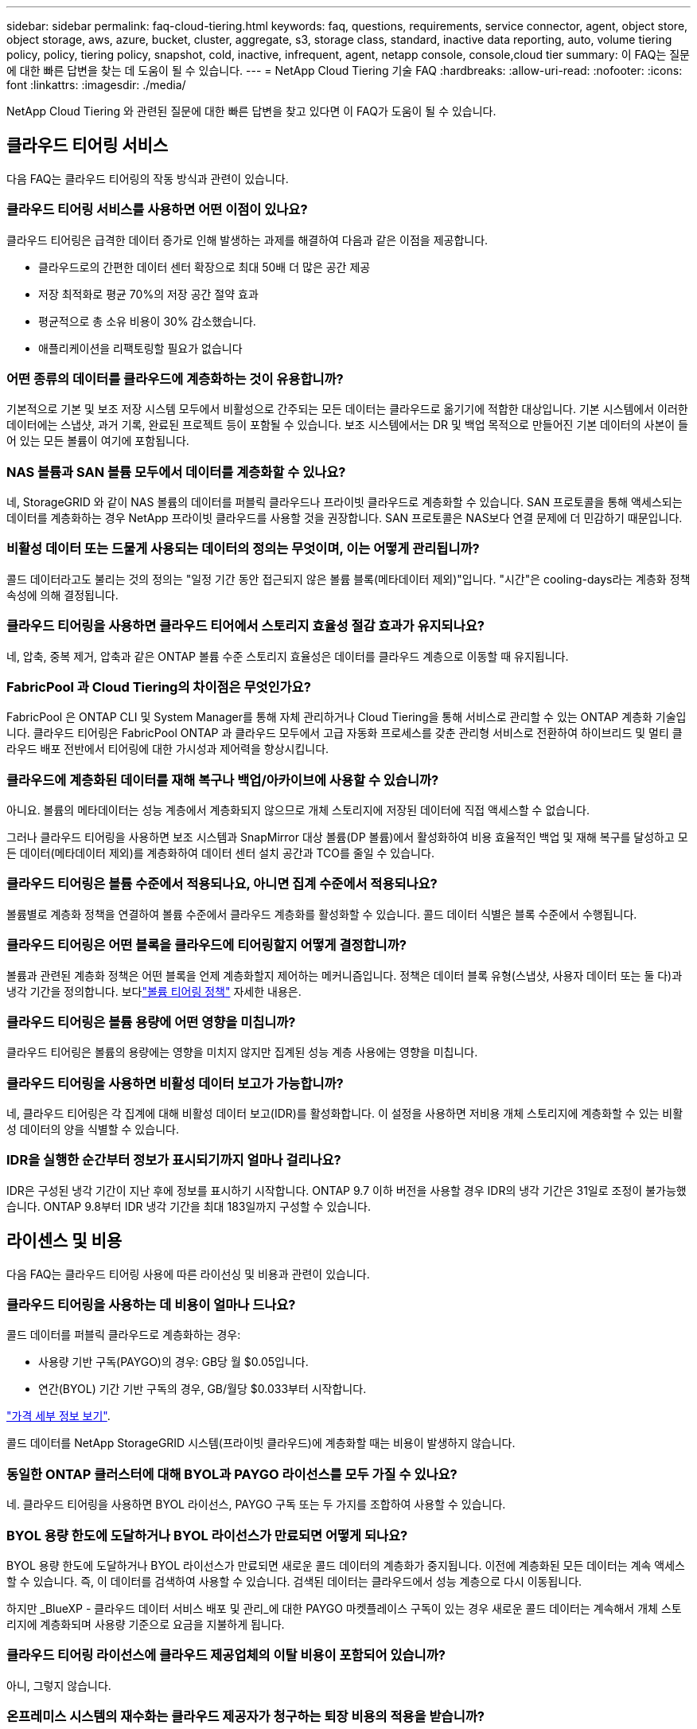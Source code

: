 ---
sidebar: sidebar 
permalink: faq-cloud-tiering.html 
keywords: faq, questions, requirements, service connector, agent, object store, object storage, aws, azure, bucket, cluster, aggregate, s3, storage class, standard, inactive data reporting, auto, volume tiering policy, policy, tiering policy, snapshot, cold, inactive, infrequent, agent, netapp console, console,cloud tier 
summary: 이 FAQ는 질문에 대한 빠른 답변을 찾는 데 도움이 될 수 있습니다. 
---
= NetApp Cloud Tiering 기술 FAQ
:hardbreaks:
:allow-uri-read: 
:nofooter: 
:icons: font
:linkattrs: 
:imagesdir: ./media/


[role="lead"]
NetApp Cloud Tiering 와 관련된 질문에 대한 빠른 답변을 찾고 있다면 이 FAQ가 도움이 될 수 있습니다.



== 클라우드 티어링 서비스

다음 FAQ는 클라우드 티어링의 작동 방식과 관련이 있습니다.



=== 클라우드 티어링 서비스를 사용하면 어떤 이점이 있나요?

클라우드 티어링은 급격한 데이터 증가로 인해 발생하는 과제를 해결하여 다음과 같은 이점을 제공합니다.

* 클라우드로의 간편한 데이터 센터 확장으로 최대 50배 더 많은 공간 제공
* 저장 최적화로 평균 70%의 저장 공간 절약 효과
* 평균적으로 총 소유 비용이 30% 감소했습니다.
* 애플리케이션을 리팩토링할 필요가 없습니다




=== 어떤 종류의 데이터를 클라우드에 계층화하는 것이 유용합니까?

기본적으로 기본 및 보조 저장 시스템 모두에서 비활성으로 간주되는 모든 데이터는 클라우드로 옮기기에 적합한 대상입니다.  기본 시스템에서 이러한 데이터에는 스냅샷, 과거 기록, 완료된 프로젝트 등이 포함될 수 있습니다.  보조 시스템에서는 DR 및 백업 목적으로 만들어진 기본 데이터의 사본이 들어 있는 모든 볼륨이 여기에 포함됩니다.



=== NAS 볼륨과 SAN 볼륨 모두에서 데이터를 계층화할 수 있나요?

네, StorageGRID 와 같이 NAS 볼륨의 데이터를 퍼블릭 클라우드나 프라이빗 클라우드로 계층화할 수 있습니다.  SAN 프로토콜을 통해 액세스되는 데이터를 계층화하는 경우 NetApp 프라이빗 클라우드를 사용할 것을 권장합니다. SAN 프로토콜은 NAS보다 연결 문제에 더 민감하기 때문입니다.



=== 비활성 데이터 또는 드물게 사용되는 데이터의 정의는 무엇이며, 이는 어떻게 관리됩니까?

콜드 데이터라고도 불리는 것의 정의는 "일정 기간 동안 접근되지 않은 볼륨 블록(메타데이터 제외)"입니다.  "시간"은 cooling-days라는 계층화 정책 속성에 의해 결정됩니다.



=== 클라우드 티어링을 사용하면 클라우드 티어에서 스토리지 효율성 절감 효과가 유지되나요?

네, 압축, 중복 제거, 압축과 같은 ONTAP 볼륨 수준 스토리지 효율성은 데이터를 클라우드 계층으로 이동할 때 유지됩니다.



=== FabricPool 과 Cloud Tiering의 차이점은 무엇인가요?

FabricPool 은 ONTAP CLI 및 System Manager를 통해 자체 관리하거나 Cloud Tiering을 통해 서비스로 관리할 수 있는 ONTAP 계층화 기술입니다.  클라우드 티어링은 FabricPool ONTAP 과 클라우드 모두에서 고급 자동화 프로세스를 갖춘 관리형 서비스로 전환하여 하이브리드 및 멀티 클라우드 배포 전반에서 티어링에 대한 가시성과 제어력을 향상시킵니다.



=== 클라우드에 계층화된 데이터를 재해 복구나 백업/아카이브에 사용할 수 있습니까?

아니요. 볼륨의 메타데이터는 성능 계층에서 계층화되지 않으므로 개체 스토리지에 저장된 데이터에 직접 액세스할 수 없습니다.

그러나 클라우드 티어링을 사용하면 보조 시스템과 SnapMirror 대상 볼륨(DP 볼륨)에서 활성화하여 비용 효율적인 백업 및 재해 복구를 달성하고 모든 데이터(메타데이터 제외)를 계층화하여 데이터 센터 설치 공간과 TCO를 줄일 수 있습니다.



=== 클라우드 티어링은 볼륨 수준에서 적용되나요, 아니면 집계 수준에서 적용되나요?

볼륨별로 계층화 정책을 연결하여 볼륨 수준에서 클라우드 계층화를 활성화할 수 있습니다.  콜드 데이터 식별은 블록 수준에서 수행됩니다.



=== 클라우드 티어링은 어떤 블록을 클라우드에 티어링할지 어떻게 결정합니까?

볼륨과 관련된 계층화 정책은 어떤 블록을 언제 계층화할지 제어하는 메커니즘입니다.  정책은 데이터 블록 유형(스냅샷, 사용자 데이터 또는 둘 다)과 냉각 기간을 정의합니다.  보다link:concept-cloud-tiering.html#volume-tiering-policies["볼륨 티어링 정책"] 자세한 내용은.



=== 클라우드 티어링은 볼륨 용량에 어떤 영향을 미칩니까?

클라우드 티어링은 볼륨의 용량에는 영향을 미치지 않지만 집계된 성능 계층 사용에는 영향을 미칩니다.



=== 클라우드 티어링을 사용하면 비활성 데이터 보고가 가능합니까?

네, 클라우드 티어링은 각 집계에 대해 비활성 데이터 보고(IDR)를 활성화합니다.  이 설정을 사용하면 저비용 개체 스토리지에 계층화할 수 있는 비활성 데이터의 양을 식별할 수 있습니다.



=== IDR을 실행한 순간부터 정보가 표시되기까지 얼마나 걸리나요?

IDR은 구성된 냉각 기간이 지난 후에 정보를 표시하기 시작합니다.  ONTAP 9.7 이하 버전을 사용할 경우 IDR의 냉각 기간은 31일로 조정이 불가능했습니다.  ONTAP 9.8부터 IDR 냉각 기간을 최대 183일까지 구성할 수 있습니다.



== 라이센스 및 비용

다음 FAQ는 클라우드 티어링 사용에 따른 라이선싱 및 비용과 관련이 있습니다.



=== 클라우드 티어링을 사용하는 데 비용이 얼마나 드나요?

콜드 데이터를 퍼블릭 클라우드로 계층화하는 경우:

* 사용량 기반 구독(PAYGO)의 경우: GB당 월 $0.05입니다.
* 연간(BYOL) 기간 기반 구독의 경우, GB/월당 $0.033부터 시작합니다.


https://bluexp.netapp.com/pricing["가격 세부 정보 보기"].

콜드 데이터를 NetApp StorageGRID 시스템(프라이빗 클라우드)에 계층화할 때는 비용이 발생하지 않습니다.



=== 동일한 ONTAP 클러스터에 대해 BYOL과 PAYGO 라이선스를 모두 가질 수 있나요?

네. 클라우드 티어링을 사용하면 BYOL 라이선스, PAYGO 구독 또는 두 가지를 조합하여 사용할 수 있습니다.



=== BYOL 용량 한도에 도달하거나 BYOL 라이선스가 만료되면 어떻게 되나요?

BYOL 용량 한도에 도달하거나 BYOL 라이선스가 만료되면 새로운 콜드 데이터의 계층화가 중지됩니다.  이전에 계층화된 모든 데이터는 계속 액세스할 수 있습니다. 즉, 이 데이터를 검색하여 사용할 수 있습니다.  검색된 데이터는 클라우드에서 성능 계층으로 다시 이동됩니다.

하지만 _BlueXP - 클라우드 데이터 서비스 배포 및 관리_에 대한 PAYGO 마켓플레이스 구독이 있는 경우 새로운 콜드 데이터는 계속해서 개체 스토리지에 계층화되며 사용량 기준으로 요금을 지불하게 됩니다.



=== 클라우드 티어링 라이선스에 클라우드 제공업체의 이탈 비용이 포함되어 있습니까?

아니, 그렇지 않습니다.



=== 온프레미스 시스템의 재수화는 클라우드 제공자가 청구하는 퇴장 비용의 적용을 받습니까?

네. 퍼블릭 클라우드에서 읽는 모든 작업에는 이탈 수수료가 부과됩니다.



=== 클라우드 요금을 어떻게 추산할 수 있나요?  클라우드 티어링에 대한 "만약" 모드가 있나요?

클라우드 제공업체가 데이터 호스팅에 대해 청구할 금액을 추정하는 가장 좋은 방법은 해당 업체의 계산기를 사용하는 것입니다. https://calculator.aws/#/["AWS"] , https://azure.microsoft.com/en-us/pricing/calculator/["하늘빛"] 그리고 https://cloud.google.com/products/calculator["구글 클라우드"] .



=== 클라우드 제공업체가 개체 스토리지에서 온프레미스 스토리지로 데이터를 읽거나 검색할 때 추가 비용을 청구합니까?



=== 클라우드 제공업체가 개체 스토리지에서 온프레미스 스토리지로 데이터를 읽거나 검색할 때 추가 비용을 청구합니까?

네. 확인하다 https://aws.amazon.com/s3/pricing/["Amazon S3 가격"] , https://azure.microsoft.com/en-us/pricing/details/storage/blobs/["블록 블롭 가격"] , 그리고 https://cloud.google.com/storage/pricing["클라우드 스토리지 가격"] 데이터 읽기/검색에 따른 추가 가격이 부과됩니다.



=== 클라우드 티어링을 활성화하기 전에 볼륨 절감액을 추산하고 콜드 데이터 보고서를 받으려면 어떻게 해야 합니까?

추정치를 얻으려면 ONTAP 클러스터를 NetApp Console 에 추가하고 클라우드 계층화 클러스터 페이지를 통해 검사하세요.  클러스터를 시작하려면 *잠재적 계층화 절감 계산*을 선택하세요. https://bluexp.netapp.com/cloud-tiering-service-tco["클라우드 티어링 TCO 계산기"^] 얼마나 많은 돈을 절약할 수 있는지 확인해 보세요.



=== ONTAP MetroCluster 사용할 때 계층화 비용은 어떻게 청구됩니까?

MetroCluster 환경에서 사용하는 경우 전체 계층화 라이선스가 두 클러스터 모두에 적용됩니다.  예를 들어, 100TiB의 계층화 라이선스가 있는 경우 각 클러스터의 사용된 계층화 용량은 총 100TiB 용량에 포함됩니다.



== ONTAP

다음 질문은 ONTAP 과 관련이 있습니다.



=== Cloud Tiering은 어떤 ONTAP 버전을 지원합니까?

클라우드 티어링은 ONTAP 버전 9.2 이상을 지원합니다.



=== 어떤 유형의 ONTAP 시스템이 지원됩니까?

클라우드 티어링은 단일 노드 및 고가용성 AFF, FAS, ONTAP Select 클러스터에서 지원됩니다.  FabricPool Mirror 구성과 MetroCluster 구성의 클러스터도 지원됩니다.



=== HDD만으로 FAS 시스템의 데이터를 계층화할 수 있나요?

네, ONTAP 9.8부터 HDD 집계에 호스팅된 볼륨의 데이터를 계층화할 수 있습니다.



=== HDD가 있는 FAS 노드가 있는 클러스터에 가입된 AFF 에서 데이터를 계층화할 수 있나요?

네. 클라우드 티어링은 모든 집계에 호스팅된 볼륨을 계층화하도록 구성할 수 있습니다.  데이터 계층 구성은 사용된 컨트롤러 유형이나 클러스터가 이기종인지 여부와 관련이 없습니다.



=== Cloud Volumes ONTAP 은 어떤가요?

Cloud Volumes ONTAP 시스템이 있는 경우 클라우드 계층화 클러스터 페이지에서 해당 시스템을 찾을 수 있으며, 이를 통해 하이브리드 클라우드 인프라의 데이터 계층화를 전체적으로 파악할 수 있습니다.  하지만 Cloud Volumes ONTAP 시스템은 Cloud Tiering에서 읽기 전용입니다.  Cloud Tiering에서 Cloud Volumes ONTAP 에 데이터 계층화를 설정할 수 없습니다. https://docs.netapp.com/us-en/bluexp-cloud-volumes-ontap/task-tiering.html["NetApp Console 의 ONTAP 시스템에서 Cloud Volumes ONTAP 시스템에 대한 계층화를 설정합니다."^] .



=== ONTAP 클러스터에 필요한 다른 요구 사항은 무엇입니까?

이는 콜드 데이터를 어디에 분류하느냐에 따라 달라집니다.  자세한 내용은 다음 링크를 참조하세요.

* link:task-tiering-onprem-aws.html#prepare-your-ontap-cluster["Amazon S3에 데이터 계층화"]
* link:task-tiering-onprem-azure.html#preparing-your-ontap-clusters["Azure Blob 스토리지에 데이터 계층화"]
* link:task-tiering-onprem-gcp.html#preparing-your-ontap-clusters["Google Cloud Storage에 데이터 계층화"]
* link:task-tiering-onprem-storagegrid.html#preparing-your-ontap-clusters["StorageGRID 에 데이터 계층화"]
* link:task-tiering-onprem-s3-compat.html#preparing-your-ontap-clusters["S3 개체 스토리지에 데이터 계층화"]




== 객체 스토리지

다음 질문은 객체 스토리지와 관련이 있습니다.



=== 어떤 객체 스토리지 공급자가 지원되나요?

Cloud Tiering은 다음과 같은 개체 스토리지 공급자를 지원합니다.

* 아마존 S3
* 마이크로소프트 애저 블롭
* 구글 클라우드 스토리지
* NetApp StorageGRID
* S3 호환 객체 스토리지(예: MinIO)
* IBM Cloud Object Storage( FabricPool 구성은 System Manager 또는 ONTAP CLI를 사용하여 수행해야 함)




=== 내 버킷/용기를 사용할 수 있나요?

네, 가능합니다. 데이터 계층화를 설정할 때 새 버킷/컨테이너를 추가하거나 기존 버킷/컨테이너를 선택할 수 있습니다.



=== 어떤 지역이 지원되나요?

* link:reference-aws-support.html["지원되는 AWS 지역"]
* link:reference-azure-support.html["지원되는 Azure 지역"]
* link:reference-google-support.html["지원되는 Google Cloud 지역"]




=== 어떤 S3 스토리지 클래스가 지원되나요?

클라우드 티어링은 _표준_, _표준-빈번하지 않은 액세스_, _단일 영역-빈번하지 않은 액세스_, _지능형 티어링_, _Glacier 즉시 검색_ 스토리지 클래스에 대한 데이터 티어링을 지원합니다.  보다link:reference-aws-support.html["지원되는 S3 스토리지 클래스"] 자세한 내용은.



=== Amazon S3 Glacier Flexible과 S3 Glacier Deep Archive가 Cloud Tiering에서 지원되지 않는 이유는 무엇입니까?

Amazon S3 Glacier Flexible과 S3 Glacier Deep Archive가 지원되지 않는 주된 이유는 Cloud Tiering이 고성능 계층화 솔루션으로 설계되었기 때문에 데이터를 지속적으로 사용할 수 있어야 하고 검색을 위해 빠르게 액세스할 수 있어야 하기 때문입니다.  S3 Glacier Flexible과 S3 Glacier Deep Archive를 사용하면 데이터 검색에 몇 분에서 최대 48시간까지 걸릴 수 있습니다.



=== MinIO와 같은 다른 S3 호환 개체 스토리지 서비스를 Cloud Tiering과 함께 사용할 수 있나요?

네, ONTAP 9.8 이상을 사용하는 클러스터에서는 Tiering UI를 통해 S3 호환 개체 스토리지를 구성할 수 있습니다. link:task-tiering-onprem-s3-compat.html["자세한 내용은 여기에서 확인하세요"] .



=== 어떤 Azure Blob 액세스 계층이 지원되나요?

클라우드 티어링은 비활성 데이터에 대해 _핫_ 또는 _쿨_ 액세스 계층으로의 데이터 티어링을 지원합니다.  보다link:reference-azure-support.html["지원되는 Azure Blob 액세스 계층"] 자세한 내용은.



=== Google Cloud Storage에서는 어떤 스토리지 클래스가 지원되나요?

클라우드 티어링은 _Standard_, _Nearline_, _Coldline_, _Archive_ 스토리지 클래스에 대한 데이터 티어링을 지원합니다.  보다link:reference-google-support.html["지원되는 Google Cloud 스토리지 클래스"] 자세한 내용은.



=== 클라우드 티어링은 수명 주기 관리 정책 사용을 지원합니까?

네. 특정 기간이 지난 후 Cloud Tiering이 기본 스토리지 클래스/액세스 계층의 데이터를 더 비용 효율적인 계층으로 전환하도록 수명 주기 관리를 활성화할 수 있습니다.  수명 주기 규칙은 Amazon S3 및 Google Cloud Storage의 경우 선택된 버킷에 있는 모든 개체에 적용되고, Azure Blob의 경우 선택된 스토리지 계정의 모든 컨테이너에 적용됩니다.



=== 클라우드 티어링은 전체 클러스터에 하나의 개체 저장소를 사용하나요, 아니면 집계당 하나씩 사용하나요?

일반적인 구성에서는 클러스터 전체에 대해 하나의 개체 저장소가 있습니다.  2022년 8월부터 *고급 설정* 페이지를 사용하여 클러스터에 대한 추가 개체 저장소를 추가한 다음, 다른 개체 저장소를 다른 집계에 연결하거나 미러링을 위해 2개의 개체 저장소를 집계에 연결할 수 있습니다.



=== 동일한 집계에 여러 개의 버킷을 첨부할 수 있나요?

미러링을 목적으로 집계당 최대 2개의 버킷을 연결할 수 있으며, 이때 콜드 데이터는 두 버킷 모두에 동기적으로 계층화됩니다.  버킷은 다양한 공급업체와 위치에서 제공될 수 있습니다.  2022년 8월부터 *고급 설정* 페이지를 사용하여 두 개의 개체 저장소를 단일 집계에 연결할 수 있습니다.



=== 동일한 클러스터 내의 서로 다른 집계에 서로 다른 버킷을 첨부할 수 있나요?

네. 일반적으로 가장 좋은 방법은 하나의 버킷을 여러 개의 집계에 연결하는 것입니다.  그러나 퍼블릭 클라우드를 사용하는 경우 개체 스토리지 서비스에 대한 최대 IOPS 제한이 있으므로 여러 버킷을 고려해야 합니다.



=== 한 클러스터에서 다른 클러스터로 볼륨을 마이그레이션하면 계층화된 데이터는 어떻게 되나요?

한 클러스터에서 다른 클러스터로 볼륨을 마이그레이션할 때 모든 콜드 데이터는 클라우드 계층에서 읽혀집니다.  대상 클러스터의 쓰기 위치는 계층화가 활성화되었는지 여부와 소스 및 대상 볼륨에서 사용된 계층화 정책 유형에 따라 달라집니다.



=== 동일한 클러스터 내에서 볼륨을 한 노드에서 다른 노드로 이동하면 계층화된 데이터는 어떻게 되나요?

대상 집계에 연결된 클라우드 계층이 없으면 소스 집계의 클라우드 계층에서 데이터를 읽어 대상 집계의 로컬 계층에 전부 씁니다.  대상 집계에 연결된 클라우드 계층이 있는 경우 소스 집계의 클라우드 계층에서 데이터를 읽어 대상 집계의 로컬 계층에 먼저 기록하여 빠른 전환을 용이하게 합니다.  나중에 사용된 계층화 정책에 따라 클라우드 계층에 기록됩니다.

ONTAP 9.6부터 대상 집계가 소스 집계와 동일한 클라우드 계층을 사용하는 경우 콜드 데이터는 로컬 계층으로 다시 이동하지 않습니다.



=== 계층화된 데이터를 온프레미스의 성능 계층으로 다시 가져오려면 어떻게 해야 합니까?

쓰기 백업은 일반적으로 읽기에서 수행되며 계층화 정책 유형에 따라 달라집니다.  ONTAP 9.8 이전에는 _볼륨 이동_ 작업을 통해 전체 볼륨을 다시 쓸 수 있었습니다.  ONTAP 9.8부터 계층화 UI에 *모든 데이터 다시 가져오기* 또는 *활성 파일 시스템 다시 가져오기* 옵션이 추가되었습니다. link:task-managing-tiering.html#migrating-data-from-the-cloud-tier-back-to-the-performance-tier["데이터를 성능 계층으로 다시 이동하는 방법 보기"] .



=== 기존 AFF/ FAS 컨트롤러를 새 컨트롤러로 교체하면 계층화된 데이터가 온프레미스로 다시 마이그레이션됩니까?

아니요. "헤드 스왑" 절차 동안 변경되는 것은 집계된 소유권뿐입니다.  이 경우, 데이터 이동 없이 새로운 컨트롤러로 변경됩니다.



=== 클라우드 제공업체의 콘솔이나 개체 스토리지 탐색기를 사용하여 버킷에 계층화된 데이터를 볼 수 있나요?  ONTAP 없이도 객체 스토리지에 저장된 데이터를 직접 사용할 수 있나요?

아니요. 클라우드에 생성되어 계층화된 객체는 단일 파일을 포함하지 않고 여러 파일에서 최대 1,024개의 4KB 블록을 포함합니다.  볼륨의 메타데이터는 항상 로컬 계층에 남아 있습니다.



== 콘솔 에이전트

다음 질문은 콘솔 에이전트와 관련이 있습니다.



=== 콘솔 에이전트란 무엇인가요?

콘솔 에이전트는 클라우드 계정 내부 또는 온프레미스의 컴퓨팅 인스턴스에서 실행되는 소프트웨어로, NetApp Console 클라우드 리소스를 안전하게 관리할 수 있도록 해줍니다. 클라우드 티어링 서비스를 사용하려면 에이전트를 배포해야 합니다.



=== 콘솔 에이전트는 어디에 설치해야 합니까?

* 데이터를 S3에 계층화하면 에이전트는 AWS VPC나 고객사 내에 상주할 수 있습니다.
* 데이터를 Blob 저장소에 계층화하면 에이전트는 Azure VNet이나 온프레미스에 상주할 수 있습니다.
* Google Cloud Storage에 데이터를 계층화하는 경우 에이전트는 Google Cloud Platform VPC에 있어야 합니다.
* 데이터를 StorageGRID 또는 다른 S3 호환 스토리지 공급자에 계층화하는 경우 에이전트는 회사 내에 있어야 합니다.




=== 온프레미스에 콘솔 에이전트를 배포할 수 있나요?

네. 에이전트 소프트웨어는 네트워크의 Linux 호스트에 다운로드하여 수동으로 설치할 수 있습니다. https://docs.netapp.com/us-en/bluexp-setup-admin/task-install-connector-on-prem.html["귀하의 건물에 에이전트를 설치하는 방법을 확인하세요"] .



=== Cloud Tiering을 사용하려면 클라우드 서비스 제공업체 계정이 필요합니까?

네. 사용하려는 개체 스토리지를 정의하려면 먼저 계정이 있어야 합니다.  VPC 또는 VNet에서 클라우드에 에이전트를 설정하는 경우에도 클라우드 스토리지 공급자의 계정이 필요합니다.



=== 콘솔 에이전트가 실패하면 어떤 영향이 있나요?

에이전트에 장애가 발생하는 경우, 계층화된 환경에 대한 가시성만 영향을 받습니다.  모든 데이터에 접근할 수 있으며, 새로 식별된 콜드 데이터는 자동으로 개체 스토리지에 계층화됩니다.



== 계층화 정책



=== 사용 가능한 티어링 정책은 무엇입니까?

4가지 계층화 정책이 있습니다.

* 없음: 모든 데이터를 항상 핫으로 분류하여 볼륨의 모든 데이터가 개체 스토리지로 이동되지 않도록 합니다.
* 콜드 스냅샷(스냅샷 전용): 콜드 스냅샷 블록만 개체 스토리지로 이동됩니다.
* 콜드 사용자 데이터 및 스냅샷(자동): 콜드 스냅샷 블록과 콜드 사용자 데이터 블록은 모두 개체 스토리지로 이동됩니다.
* 모든 사용자 데이터(전체): 모든 데이터를 콜드 데이터로 분류하고 전체 볼륨을 즉시 개체 스토리지로 이동합니다.


link:concept-cloud-tiering.html#volume-tiering-policies["티어링 정책에 대해 자세히 알아보세요"].



=== 어느 시점에서 내 데이터가 콜드 데이터로 간주되나요?

데이터 계층화는 블록 수준에서 이루어지므로, 계층화 정책의 최소 냉각 일수 속성에 의해 정의된 일정 기간 동안 액세스되지 않은 데이터 블록은 콜드 상태로 간주됩니다.  적용 범위는 ONTAP 9.7 이하에서는 2~63일이 적용되고, ONTAP 9.8부터는 2~183일이 적용됩니다.



=== 데이터가 클라우드 계층으로 분류되기 전의 기본 냉각 기간은 얼마입니까?

콜드 스냅샷 정책의 기본 쿨링 기간은 2일이고, 콜드 사용자 데이터 및 스냅샷의 기본 쿨링 기간은 31일입니다.  냉각일 매개변수는 모든 계층화 정책에 적용되지 않습니다.



=== 전체 백업을 수행하면 모든 계층화된 데이터가 개체 스토리지에서 검색됩니까?

전체 백업 중에는 모든 콜드 데이터를 읽습니다.  데이터 검색은 사용된 계층화 정책에 따라 달라집니다.  모든 사용자 데이터 및 스냅샷 정책을 사용하는 경우 콜드 데이터는 성능 계층에 다시 기록되지 않습니다.  콜드 스냅샷 정책을 사용하는 경우 백업에 이전 스냅샷이 사용되는 경우에만 콜드 블록이 검색됩니다.



=== 볼륨별로 계층화 크기를 선택할 수 있나요?

아니요. 하지만 계층화에 적합한 볼륨, 계층화할 데이터 유형 및 쿨링 기간은 선택할 수 있습니다.  이는 해당 볼륨에 계층화 정책을 연결하여 수행됩니다.



=== 모든 사용자 데이터 정책이 데이터 보호 볼륨에 대한 유일한 옵션입니까?

아니요. 데이터 보호(DP) 볼륨은 사용 가능한 세 가지 정책 중 하나와 연관될 수 있습니다.  소스 및 대상(DP) 볼륨에 사용되는 정책 유형은 데이터의 쓰기 위치를 결정합니다.



=== 볼륨의 계층화 정책을 없음으로 재설정하면 콜드 데이터가 다시 활성화되나요? 아니면 향후 콜드 블록이 클라우드로 이동되지 않게 되나요?

계층화 정책이 재설정되면 재수화는 일어나지 않지만 새로운 콜드 블록이 클라우드 계층으로 이동되는 것은 방지됩니다.



=== 데이터를 클라우드에 계층화한 후 계층화 정책을 변경할 수 있나요?

네. 변경 후의 동작은 새로 연결된 정책에 따라 달라집니다.



=== 특정 데이터가 클라우드로 이동되지 않도록 하려면 어떻게 해야 합니까?

해당 데이터가 포함된 볼륨에 계층화 정책을 연결하지 마세요.



=== 파일의 메타데이터는 어디에 저장되나요?

볼륨의 메타데이터는 항상 성능 계층에 로컬로 저장되며, 클라우드에 계층화되지 않습니다.



== 네트워킹 및 보안

다음 질문은 네트워킹과 보안과 관련이 있습니다.



=== 네트워킹 요구 사항은 무엇입니까?

* ONTAP 클러스터는 포트 443을 통해 개체 스토리지 공급자에 HTTPS 연결을 시작합니다.
+
ONTAP 객체 스토리지에서 데이터를 읽고 씁니다.  객체 스토리지는 결코 시작되지 않고, 단지 응답만 합니다.

* StorageGRID 의 경우 ONTAP 클러스터는 사용자가 지정한 포트를 통해 StorageGRID 에 HTTPS 연결을 시작합니다(포트는 계층화 설정 중에 구성 가능).
* 에이전트는 ONTAP 클러스터, 개체 저장소 및 Cloud Tiering 서비스에 대한 포트 443을 통한 아웃바운드 HTTPS 연결이 필요합니다.


자세한 내용은 다음을 참조하세요.

* link:task-tiering-onprem-aws.html["Amazon S3에 데이터 계층화"]
* link:task-tiering-onprem-azure.html["Azure Blob 스토리지에 데이터 계층화"]
* link:task-tiering-onprem-gcp.html["Google Cloud Storage에 데이터 계층화"]
* link:task-tiering-onprem-storagegrid.html["StorageGRID 에 데이터 계층화"]
* link:task-tiering-onprem-s3-compat.html["S3 개체 스토리지에 데이터 계층화"]




=== 클라우드에 저장된 콜드 데이터를 관리하기 위해 모니터링 및 보고에 어떤 도구를 사용할 수 있나요?

클라우드 티어링 외에도 https://docs.netapp.com/us-en/active-iq-unified-manager/["Active IQ Unified Manager"^] 그리고 https://docs.netapp.com/us-en/active-iq/index.html["디지털 어드바이저"^] 모니터링 및 보고에 사용할 수 있습니다.



=== 클라우드 공급자와의 네트워크 링크가 끊어지면 어떤 영향이 있나요?

네트워크 장애가 발생하는 경우 로컬 성능 계층은 온라인 상태를 유지하고, 핫 데이터는 계속 액세스할 수 있습니다.  그러나 이미 클라우드 계층으로 이동된 블록에는 액세스할 수 없으며, 애플리케이션은 해당 데이터에 액세스하려고 하면 오류 메시지를 받게 됩니다.  연결이 복구되면 모든 데이터에 원활하게 접근할 수 있습니다.



=== 네트워크 대역폭 권장 사항이 있나요?

기본 FabricPool 계층화 기술의 읽기 지연 시간은 클라우드 계층에 대한 연결성에 따라 달라집니다.  계층화는 모든 대역폭에서 작동하지만 적절한 성능을 제공하려면 10Gbps 포트에 클러스터 간 LIF를 배치하는 것이 좋습니다.  에이전트에 대한 권장 사항이나 대역폭 제한은 없습니다.

또한 볼륨에서 개체 스토리지로 비활성 데이터를 전송하는 동안 사용되는 네트워크 대역폭 양을 조절할 수 있습니다.  _최대 전송 속도_ 설정은 클러스터를 계층화할 때 사용할 수 있으며, 나중에 *클러스터* 페이지에서 사용할 수 있습니다.



=== 사용자가 계층화된 데이터에 액세스하려고 할 때 지연이 발생합니까?

네. 클라우드 계층은 연결성에 따라 지연 시간이 달라지므로 로컬 계층과 동일한 지연 시간을 제공할 수 없습니다.  객체 저장소의 대기 시간과 처리량을 추정하기 위해 Cloud Tiering은 객체 저장소가 연결된 후 계층화가 설정되기 전에 사용할 수 있는 클라우드 성능 테스트( ONTAP 객체 저장소 프로파일러 기반)를 제공합니다.



=== 내 데이터는 어떻게 보호되나요?

AES-256-GCM 암호화는 성능 및 클라우드 계층 모두에서 유지됩니다.  TLS 1.2 암호화는 계층 간을 이동하는 데이터를 암호화하고, 에이전트와 ONTAP 클러스터 및 개체 저장소 간의 통신을 암호화하는 데 사용됩니다.



=== AFF 에 이더넷 포트를 설치하고 구성해야 합니까?

네. HA 쌍 내의 각 노드에서, 클라우드로 계층화할 데이터가 있는 볼륨을 호스팅하는 이더넷 포트에 클러스터 간 LIF를 구성해야 합니다.  자세한 내용은 데이터를 계층화하려는 클라우드 공급자의 요구 사항 섹션을 참조하세요.



=== 어떤 권한이 필요합니까?

* link:task-tiering-onprem-aws.html#set-up-s3-permissions["Amazon의 경우 S3 버킷을 관리하려면 권한이 필요합니다."].
* Azure의 경우 NetApp Console 에 제공해야 하는 권한 외에 추가 권한은 필요하지 않습니다.
* link:task-tiering-onprem-gcp.html#preparing-google-cloud-storage["Google Cloud의 경우 스토리지 액세스 키가 있는 서비스 계정에 스토리지 관리자 권한이 필요합니다."].
* link:task-tiering-onprem-storagegrid.html#preparing-storagegrid["StorageGRID 의 경우 S3 권한이 필요합니다."].
* link:task-tiering-onprem-s3-compat.html#preparing-s3-compatible-object-storage["S3 호환 개체 스토리지의 경우 S3 권한이 필요합니다."].

